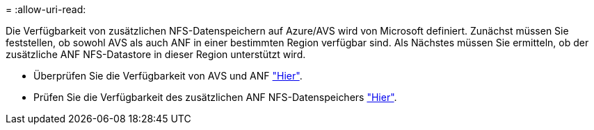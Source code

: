 = 
:allow-uri-read: 


Die Verfügbarkeit von zusätzlichen NFS-Datenspeichern auf Azure/AVS wird von Microsoft definiert. Zunächst müssen Sie feststellen, ob sowohl AVS als auch ANF in einer bestimmten Region verfügbar sind. Als Nächstes müssen Sie ermitteln, ob der zusätzliche ANF NFS-Datastore in dieser Region unterstützt wird.

* Überprüfen Sie die Verfügbarkeit von AVS und ANF link:https://azure.microsoft.com/en-us/global-infrastructure/services/?products=netapp,azure-vmware&regions=all["Hier"].
* Prüfen Sie die Verfügbarkeit des zusätzlichen ANF NFS-Datenspeichers link:https://docs.microsoft.com/en-us/azure/azure-vmware/attach-azure-netapp-files-to-azure-vmware-solution-hosts?tabs=azure-portal#supported-regions["Hier"].

